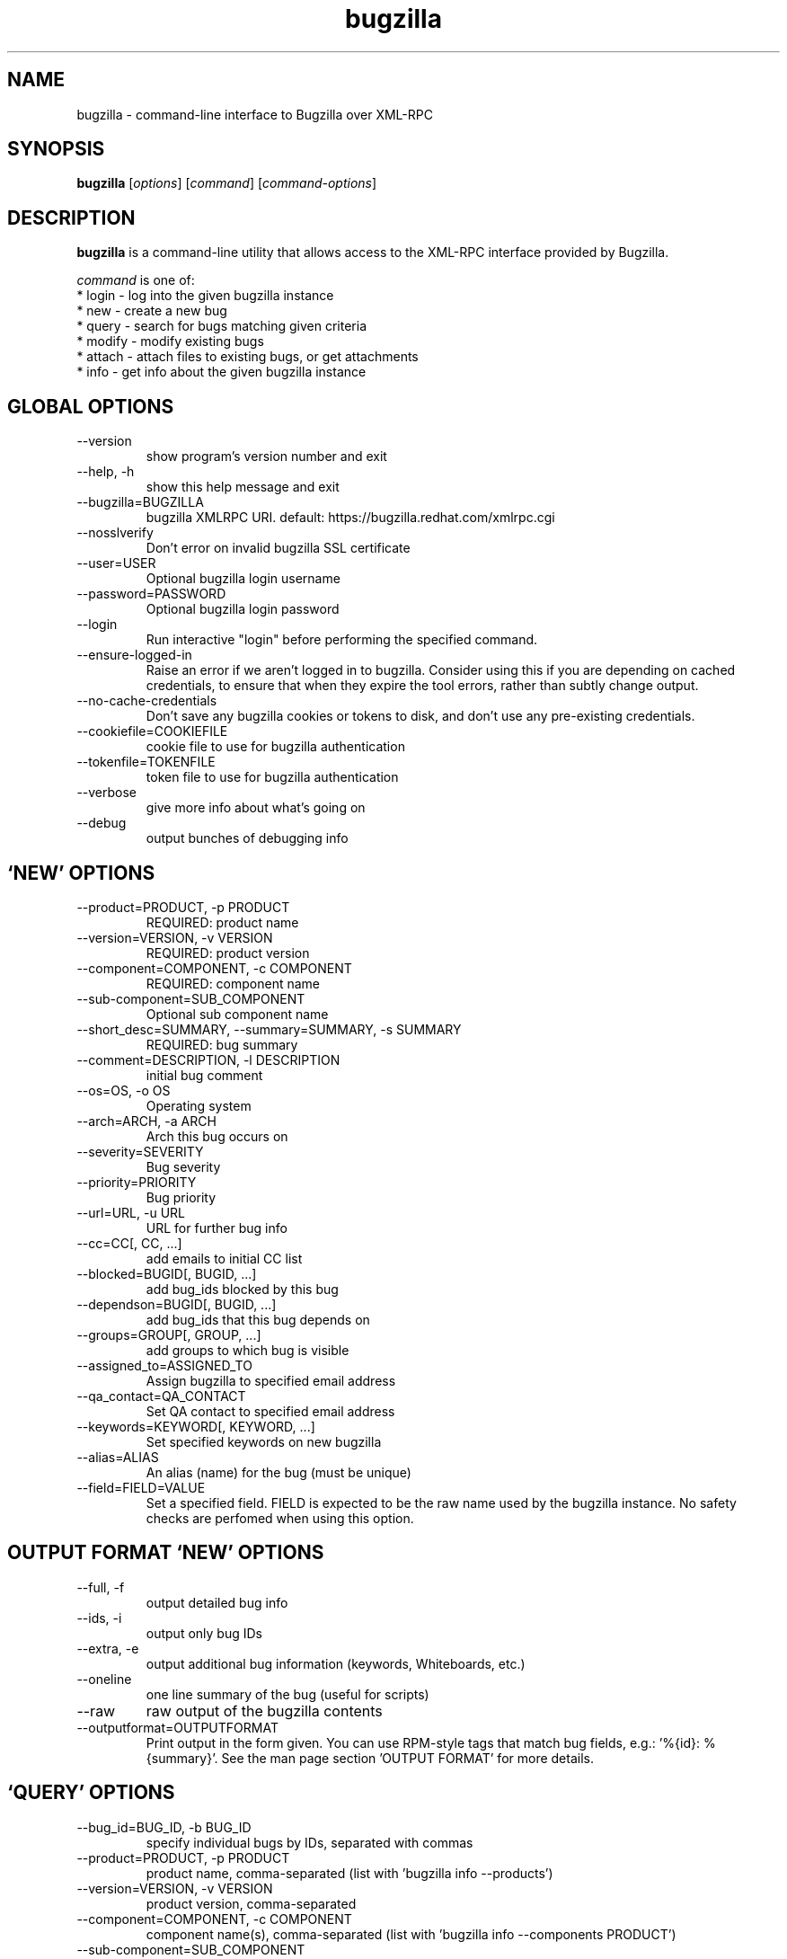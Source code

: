 .TH bugzilla 1  "September 02, 2015" "version 1.2.1" "User Commands"
.SH NAME
bugzilla \- command-line interface to Bugzilla over XML-RPC
.SH SYNOPSIS
.B bugzilla
[\fIoptions\fR] [\fIcommand\fR] [\fIcommand-options\fR]
.SH DESCRIPTION
.PP
.BR bugzilla
is a command-line utility that allows access to the XML-RPC interface provided
by Bugzilla.
.PP
\fIcommand\fP is one of:
.br
.I \fR * login - log into the given bugzilla instance
.br
.I \fR * new - create a new bug
.br
.I \fR * query - search for bugs matching given criteria
.br
.I \fR * modify - modify existing bugs
.br
.I \fR * attach - attach files to existing bugs, or get attachments
.br
.I \fR * info - get info about the given bugzilla instance
.SH GLOBAL OPTIONS
.IP "--version"
show program's version number and exit
.IP "--help, -h"
show this help message and exit
.IP "--bugzilla=BUGZILLA"
bugzilla XMLRPC URI. default: https://bugzilla.redhat.com/xmlrpc.cgi
.IP "--nosslverify"
Don't error on invalid bugzilla SSL certificate
.IP "--user=USER"
Optional bugzilla login username
.IP "--password=PASSWORD"
Optional bugzilla login password
.IP "--login"
Run interactive "login" before performing the specified command.
.IP "--ensure-logged-in"
Raise an error if we aren't logged in to bugzilla. Consider using this if you are depending on cached credentials, to ensure that when they expire the tool errors, rather than subtly change output.
.IP "--no-cache-credentials"
Don't save any bugzilla cookies or tokens to disk, and don't use any pre-existing credentials.
.IP "--cookiefile=COOKIEFILE"
cookie file to use for bugzilla authentication
.IP "--tokenfile=TOKENFILE"
token file to use for bugzilla authentication
.IP "--verbose"
give more info about what's going on
.IP "--debug"
output bunches of debugging info
.SH \[oq]NEW\[cq] OPTIONS
.IP "--product=PRODUCT, -p PRODUCT"
REQUIRED: product name
.IP "--version=VERSION, -v VERSION"
REQUIRED: product version
.IP "--component=COMPONENT, -c COMPONENT"
REQUIRED: component name
.IP "--sub-component=SUB_COMPONENT"
Optional sub component name
.IP "--short_desc=SUMMARY, --summary=SUMMARY, -s SUMMARY"
REQUIRED: bug summary
.IP "--comment=DESCRIPTION, -l DESCRIPTION"
initial bug comment
.IP "--os=OS, -o OS"
Operating system
.IP "--arch=ARCH, -a ARCH"
Arch this bug occurs on
.IP "--severity=SEVERITY"
Bug severity
.IP "--priority=PRIORITY"
Bug priority
.IP "--url=URL, -u URL"
URL for further bug info
.IP "--cc=CC[, CC, ...]"
add emails to initial CC list
.IP "--blocked=BUGID[, BUGID, ...]"
add bug_ids blocked by this bug
.IP "--dependson=BUGID[, BUGID, ...]"
add bug_ids that this bug depends on
.IP "--groups=GROUP[, GROUP, ...]"
add groups to which bug is visible
.IP "--assigned_to=ASSIGNED_TO"
Assign bugzilla to specified email address
.IP "--qa_contact=QA_CONTACT"
Set QA contact to specified email address
.IP "--keywords=KEYWORD[, KEYWORD, ...]"
Set specified keywords on new bugzilla
.IP "--alias=ALIAS"
An alias (name) for the bug (must be unique)
.IP "--field=FIELD=VALUE"
Set a specified field. FIELD is expected to be                      the raw name used by the bugzilla instance. No safety                      checks are perfomed when using this option.

.SH OUTPUT FORMAT \[oq]NEW\[cq] OPTIONS
.IP "--full, -f"
output detailed bug info
.IP "--ids, -i"
output only bug IDs
.IP "--extra, -e"
output additional bug information (keywords, Whiteboards, etc.)
.IP "--oneline"
one line summary of the bug (useful for scripts)
.IP "--raw"
raw output of the bugzilla contents
.IP "--outputformat=OUTPUTFORMAT"
Print output in the form given. You can use RPM-style tags that match bug fields, e.g.: '%{id}: %{summary}'. See the man page section 'OUTPUT FORMAT' for more details.
.SH \[oq]QUERY\[cq] OPTIONS
.IP "--bug_id=BUG_ID, -b BUG_ID"
specify individual bugs by IDs, separated with commas
.IP "--product=PRODUCT, -p PRODUCT"
product name, comma-separated (list with 'bugzilla info --products')
.IP "--version=VERSION, -v VERSION"
product version, comma-separated
.IP "--component=COMPONENT, -c COMPONENT"
component name(s), comma-separated (list with 'bugzilla info --components PRODUCT')
.IP "--sub-component=SUB_COMPONENT"
Sub component. Can be specified multiple times
.IP "--components_file=COMPONENTS_FILE"
list of component names from a file, one component per line (list with 'bugzilla info -c PRODUCT')
.IP "--long_desc=LONG_DESC, -l LONG_DESC"
search inside bug comments
.IP "--target_milestone=TARGET_MILESTONE, -m TARGET_MILESTONE"
search for a target milestone
.IP "--short_desc=SHORT_DESC, -s SHORT_DESC"
search bug summaries
.IP "--bug_status=BUG_STATUS, -t BUG_STATUS"
comma-separated list of bug statuses to accept [Default:all]
.IP "--bug_severity=BUG_SEVERITY, --severity=BUG_SEVERITY, -x BUG_SEVERITY"
search severities, comma-separated
.IP "--priority=PRIORITY, -z PRIORITY"
search priorities, comma-separated
.IP "--from-url=FROM_URL"
Use the query given by a query.cgi URL. (Use quotes!)
.IP "--quicksearch=QUICKSEARCH"
Search using bugzilla's quicksearch functionality.
.IP "--savedsearch=SAVEDSEARCH"
Name of a bugzilla saved search. If you don't own this saved search, you must passed --savedsearch_sharer_id.
.IP "--savedsearch-sharer-id=SAVEDSEARCH_SHARER_ID"
Owner ID of the --savedsearch. You can get this ID from the URL bugzilla generates when running the saved search from the web UI.
.IP "--field=FIELD=VALUE"
Query a specified field. FIELD is expected to be                      the raw name used by the bugzilla instance. No safety                      checks are perfomed when using this option.

.SH EMAIL \[oq]QUERY\[cq] OPTIONS
.IP "--emailtype=EMAILTYPE, -E EMAILTYPE"
Email: specify searching option for emails, ie. substring, notsubstring, exact, ... [Default: substring]
.IP "--cc=CC, -o CC"
Email: search cc lists for given address
.IP "--reporter=REPORTER, -r REPORTER"
Email: search reporter email for given address
.IP "--assigned_to=ASSIGNED_TO, -a ASSIGNED_TO"
Email: search for bugs assigned to this address
.IP "--qa_contact=QA_CONTACT, -q QA_CONTACT"
Email: search for bugs which have QA Contact assigned to this address

.SH STRING SEARCH \[oq]QUERY\[cq] OPTIONS
.IP "--url=URL, -u URL"
search keywords field for given url
.IP "--url_type=URL_TYPE, -U URL_TYPE"
specify searching option for urls, ie. anywords, allwords, nowords
.IP "--keywords=KEYWORDS, -k KEYWORDS"
search keywords field for specified words
.IP "--keywords_type=KEYWORDS_TYPE, -K KEYWORDS_TYPE"
specify searching option for keywords, ie. anywords, allwords, nowords
.IP "--status_whiteboard=STATUS_WHITEBOARD, -w STATUS_WHITEBOARD"
search Status Whiteboard field for specified words
.IP "--status_whiteboard_type=STATUS_WHITEBOARD_TYPE, -W STATUS_WHITEBOARD_TYPE"
specify searching option for Status Whiteboard, ie. anywords, allwords, nowords
.IP "--tags=TAGS"
Search bug 'tags' field

.SH BOOLEAN \[oq]QUERY\[cq] OPTIONS
.IP "--booleantype=BOOLEANTYPE, -B BOOLEANTYPE"
specify searching option for booleans, ie. substring, notsubstring, exact, ... [Default: substring]
.IP "--boolean_query=BOOLEAN_QUERY"
Boolean:Create your own query. Format: BooleanName-Condition-Parameter &/| ... . ie, keywords-substring-Partner & keywords-notsubstring-OtherQA
.IP "--blocked=BLOCKED"
Boolean:search for bugs that block this bug ID
.IP "--dependson=DEPENDSON"
Boolean:search for bugs that depend on this bug ID
.IP "--flag=FLAG"
Boolean:search for bugs that have certain flag states present
.IP "--qa_whiteboard=QA_WHITEBOARD"
Boolean:search for bugs that have certain QA Whiteboard text present
.IP "--devel_whiteboard=DEVEL_WHITEBOARD"
Boolean:search for bugs that have certain Devel Whiteboard text present
.IP "--alias=ALIAS"
Boolean:search for bugs that have the provided alias
.IP "--fixed_in=FIXED_IN"
search Status Whiteboard field for specified words

.SH OUTPUT FORMAT \[oq]QUERY\[cq] OPTIONS
.IP "--full, -f"
output detailed bug info
.IP "--ids, -i"
output only bug IDs
.IP "--extra, -e"
output additional bug information (keywords, Whiteboards, etc.)
.IP "--oneline"
one line summary of the bug (useful for scripts)
.IP "--raw"
raw output of the bugzilla contents
.IP "--outputformat=OUTPUTFORMAT"
Print output in the form given. You can use RPM-style tags that match bug fields, e.g.: '%{id}: %{summary}'. See the man page section 'OUTPUT FORMAT' for more details.
.SH \[oq]MODIFY\[cq] OPTIONS
.IP "--field=FIELD=VALUE"
Modify a specified field. FIELD is expected to be                      the raw name used by the bugzilla instance. No safety                      checks are perfomed when using this option.

.SH BUG DETAILS
.IP "--product=PRODUCT"
Reassign bug to different product
.IP "--component=COMPONENT, -c COMPONENT"
Reassign bug to different component
.IP "--sub-component=SUB_COMPONENT"
Reassign bug to different sub-component (rhbz extension)
.IP "--version=VERSION, -v VERSION"
Reassign bug to different version
.IP "--os=OS, -o OS"
Change operating system this bug occurs on
.IP "--arch=ARCH, -a ARCH"
Change arch this bug occurs on
.IP "--url=URL, -u URL"
URL for further bug info
.IP "--alias=ALIAS"
An alias (name) for the bug (must be unique)

.SH BUG STATUS \[oq]MODIFY\[cq] OPTIONS
.IP "--status=STATUS, -s STATUS"
Change status of bug
.IP "--close=RESOLUTION, -k RESOLUTION"
Close with the given resolution
.IP "--dupeid=ORIGINAL, -d ORIGINAL"
ID of original bug (implies -k DUPLICATE)
.IP "--fixed_in=VERSION, -F VERSION"
"Fixed in version" field

.SH COMMENT \[oq]MODIFY\[cq] OPTIONS
.IP "--comment=COMMENT, -l COMMENT"
Add a comment
.IP "--private, -p"
Mark new comment as private
.IP "--summary=SUMMARY"
Change bug summary

.SH CONTACT \[oq]MODIFY\[cq] OPTIONS
.IP "--assignee=ASSIGNEE"
Assign bugzilla to assignee
.IP "--cc=EMAIL"
Alter CC list. EMAIL appends, -EMAIL removes.
.IP "--qa_contact=QA_CONTACT"
Change QA contact
.IP "--reset-assignee"
Reset assignee to component default
.IP "--reset-qa-contact"
Reset QA contact to component default
.IP "--groups=GROUP[, GROUP, ...]"
add groups to which bug is visible

.SH TRACKING \[oq]MODIFY\[cq] OPTIONS
.IP "--flag=FLAG, -f FLAG"
Update bugzilla flags with requested type, ie fedora-cvs?, or needinfoX to clear (Use a new option for each flag)
.IP "--severity=SEVERITY"
Change bug severity
.IP "--priority=PRIORITY"
Change bug priority
.IP "--target_milestone=TARGET_MILESTONE"
Set target milestone
.IP "--target_release=TARGET_RELEASE"
Set target release
.IP "--blocked=BUGID[, BUGID, ...]"
Add bug_ids blocked by this bug. BUGID appends, -BUGID removes, =BUGID overwrites
.IP "--dependson=BUGID[, BUGID, ...]"
Alter depends_on list.  BUGID appends, -BUGID removes, =BUGID overwrites
.IP "--keywords=KEYWORD"
Alter bug keywords list. KEYWORD appends, -KEYWORD removes, =KEYWORD overwrites
.IP "--whiteboard=TEXT"
Alter status whiteboard text. TEXT appends, -TEXT removes, =TEXT overwrites
.IP "--devel_whiteboard=TEXT"
Alter devel whiteboard text. TEXT appends, -TEXT removes, =TEXT overwrites
.IP "--internal_whiteboard=TEXT"
Alter internal whiteboard text. TEXT appends, -TEXT removes, =TEXT overwrites
.IP "--qa_whiteboard=TEXT"
Alter QA whiteboard. TEXT appends, -TEXT removes, =TEXT overwrites
.IP "--tags=TEXT"
Alter bug 'tags' fieldTEXT appends, -TEXT removes
.SH \[oq]ATTACH\[cq] OPTIONS
.IP "--file=FILENAME, -f FILENAME"
File to attach, or filename for data provided on stdin
.IP "--description=DESCRIPTION, -d DESCRIPTION"
A short description of the file being attached
.IP "--type=MIMETYPE, -t MIMETYPE"
Mime-type for the file being attached
.IP "--get=ATTACHID, -g ATTACHID"
Download the attachment with the given ID
.IP "--getall=BUGID, --get-all=BUGID"
Download all attachments on the given bug
.SH \[oq]INFO\[cq] OPTIONS
.IP "--products, -p"
Get a list of products
.IP "--components=PRODUCT, -c PRODUCT"
List the components in the given product
.IP "--component_owners=PRODUCT, -o PRODUCT"
List components (and their owners)
.IP "--versions=VERSION, -v VERSION"
List the versions for the given product
.SH OUTPUT FORMAT

The output of the bugzilla tool should NEVER BE PARSED unless you are using a
custom --outputformat. For everything else, just don't parse it, the formats
are not stable and are subject to change.

--outputformat allows printing arbitrary bug data in a user preferred format.
For example, to print a returned bug ID, component, and product, separated
with ::, do:

--outputformat "%{id}::%{component}::%{product}"

The fields (like 'id', 'component', etc.) are the names of the values returned
by bugzilla's XMLRPC interface. To see a list of all fields, check the API
documentation in the 'SEE ALSO' section. Alternatively, run a 'bugzilla
--debug query ...' and look at the key names returned in the query results.
Also, in most cases, using the name of the associated command line switch
should work, like --bug_status becomes %{bug_status}, etc.

.SH AUTHENTICATION COOKIES AND TOKENS

Older bugzilla instances use cookie-based authentication, and
bugzilla.redhat.com uses a non-cookie token system.

When you log into bugzilla with the "login" subcommand or the "--login"
argument, we cache the cookie in ~/.bugzillacookies. If you are using
bugzilla.redhat.com, we also cache the token in ~/.bugzillatoken.

To perform an authenticated bugzilla command on a new machine, run a one time
"bugzilla login" to cache credentials before running the desired command. You
can also run "bugzilla --login" and the login process will be initiated before
invoking the command.

Additionally, the --no-cache-credentials option will tell the bugzilla tool to
_not_ save any credentials to ~/.bugzillacookies or ~/.bugzillatoken.

.SH EXAMPLES
.PP
.RS 0
bugzilla query --bug_id 62037

bugzilla query --version 15 --component python-bugzilla

# All boolean options can be formatted like this
.br
bugzilla query --blocked "123456 | 224466"

bugzilla login

bugzilla new -p Fedora -v rawhide -c python-bugzilla \\
         --summary "python-bugzilla causes headaches" \\
         --comment "python-bugzilla made my brain hurt when I used it."

bugzilla attach --file ~/Pictures/cam1.jpg --desc "me, in pain" $BUGID

bugzilla attach --getall $BUGID

bugzilla modify --close NOTABUG --comment "Actually, you're hungover." $BUGID


.SH EXIT STATUS
.BR bugzilla
normally returns 0 if the requested command was successful.
Otherwise, exit status is 1 if
.BR bugzilla
is interrupted by the user (or a login attempt fails), 2 if a
socket error occurs (e.g. TCP connection timeout), and 3 if the server returns
an XML-RPC fault.
.SH BUGS
Please report any bugs as github issues at
.br
https://github.com/python-bugzilla/python-bugzilla
.br
to the mailing list at
.br
https://fedorahosted.org/mailman/listinfo/python-bugzilla
.SH SEE ALSO
.nf
http://www.bugzilla.org/docs/tip/en/html/api/Bugzilla/WebService/Bug.html
https://bugzilla.redhat.com/docs/en/html/api/Bugzilla/WebService/Bug.html
